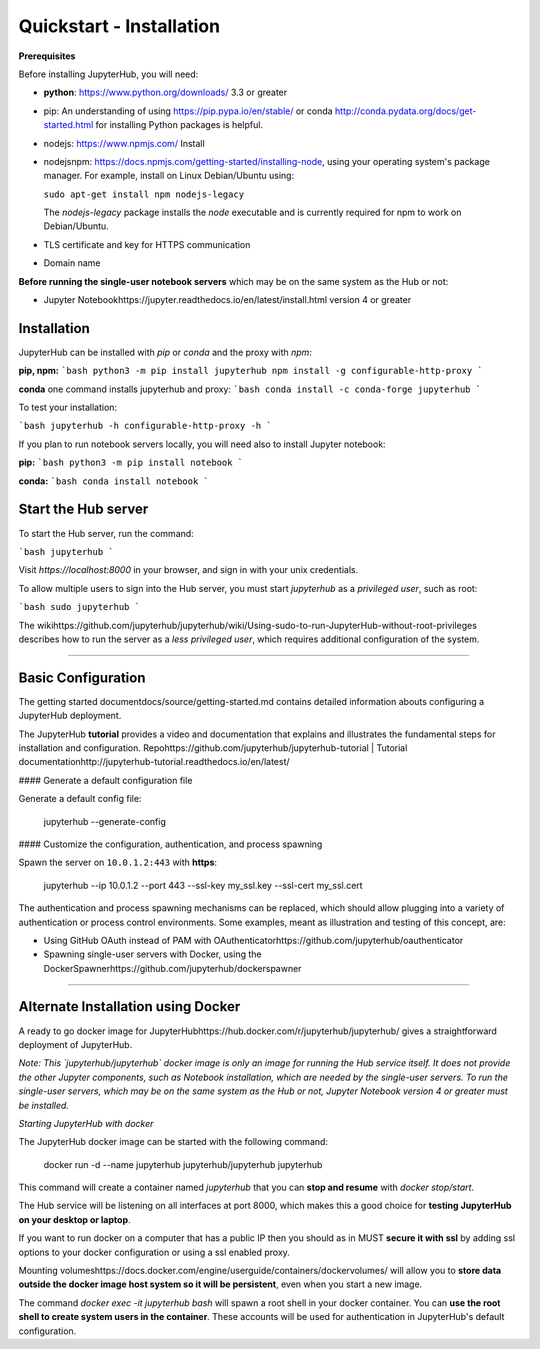 Quickstart - Installation
===========================
**Prerequisites**

Before installing JupyterHub, you will need:

- **python**: https://www.python.org/downloads/ 3.3 or greater

- pip: An understanding of using https://pip.pypa.io/en/stable/ or
  conda http://conda.pydata.org/docs/get-started.html for
  installing Python packages is helpful.

- nodejs: https://www.npmjs.com/ Install 
- nodejsnpm: https://docs.npmjs.com/getting-started/installing-node,
  using your operating system's package manager. For example, install on Linux
  Debian/Ubuntu using:

  ``sudo apt-get install npm nodejs-legacy``
  
  The `nodejs-legacy` package installs the `node` executable and is currently
  required for npm to work on Debian/Ubuntu.

- TLS certificate and key for HTTPS communication

- Domain name

**Before running the single-user notebook servers** which may be on the same
system as the Hub or not:

- Jupyter Notebookhttps://jupyter.readthedocs.io/en/latest/install.html
  version 4 or greater

Installation
#################
JupyterHub can be installed with `pip` or `conda` and the proxy with `npm`:

**pip, npm:**
```bash
python3 -m pip install jupyterhub
npm install -g configurable-http-proxy
```

**conda** one command installs jupyterhub and proxy:
```bash
conda install -c conda-forge jupyterhub
```

To test your installation:

```bash
jupyterhub -h
configurable-http-proxy -h
```

If you plan to run notebook servers locally, you will need also to install
Jupyter notebook:

**pip:**
```bash
python3 -m pip install notebook
```

**conda:**
```bash
conda install notebook
```

Start the Hub server
#################
To start the Hub server, run the command:

```bash
jupyterhub
```

Visit `https://localhost:8000` in your browser, and sign in with your unix
credentials.

To allow multiple users to sign into the Hub server, you must start `jupyterhub` as a *privileged user*, such as root:

```bash
sudo jupyterhub
```

The wikihttps://github.com/jupyterhub/jupyterhub/wiki/Using-sudo-to-run-JupyterHub-without-root-privileges
describes how to run the server as a *less privileged user*, which requires
additional configuration of the system.

----

Basic Configuration
#################

The getting started documentdocs/source/getting-started.md contains
detailed information abouts configuring a JupyterHub deployment.

The JupyterHub **tutorial** provides a video and documentation that explains
and illustrates the fundamental steps for installation and configuration.
Repohttps://github.com/jupyterhub/jupyterhub-tutorial
| Tutorial documentationhttp://jupyterhub-tutorial.readthedocs.io/en/latest/

#### Generate a default configuration file

Generate a default config file:

    jupyterhub --generate-config

#### Customize the configuration, authentication, and process spawning

Spawn the server on ``10.0.1.2:443`` with **https**:

    jupyterhub --ip 10.0.1.2 --port 443 --ssl-key my_ssl.key --ssl-cert my_ssl.cert

The authentication and process spawning mechanisms can be replaced,
which should allow plugging into a variety of authentication or process
control environments. Some examples, meant as illustration and testing of this
concept, are:

- Using GitHub OAuth instead of PAM with OAuthenticatorhttps://github.com/jupyterhub/oauthenticator
- Spawning single-user servers with Docker, using the DockerSpawnerhttps://github.com/jupyterhub/dockerspawner

----

Alternate Installation using Docker
####################################
A ready to go docker image for JupyterHubhttps://hub.docker.com/r/jupyterhub/jupyterhub/
gives a straightforward deployment of JupyterHub.

*Note: This `jupyterhub/jupyterhub` docker image is only an image for running
the Hub service itself. It does not provide the other Jupyter components, such
as Notebook installation, which are needed by the single-user servers.
To run the single-user servers, which may be on the same system as the Hub or
not, Jupyter Notebook version 4 or greater must be installed.*

*Starting JupyterHub with docker*

The JupyterHub docker image can be started with the following command:

    docker run -d --name jupyterhub jupyterhub/jupyterhub jupyterhub

This command will create a container named `jupyterhub` that you can
**stop and resume** with `docker stop/start`.

The Hub service will be listening on all interfaces at port 8000, which makes
this a good choice for **testing JupyterHub on your desktop or laptop**.

If you want to run docker on a computer that has a public IP then you should
as in MUST **secure it with ssl** by adding ssl options to your docker
configuration or using a ssl enabled proxy.

Mounting volumeshttps://docs.docker.com/engine/userguide/containers/dockervolumes/
will allow you to **store data outside the docker image host system so it will be persistent**,
even when you start a new image.

The command `docker exec -it jupyterhub bash` will spawn a root shell in your
docker container. You can **use the root shell to create system users in the container**.
These accounts will be used for authentication in JupyterHub's default
configuration.
